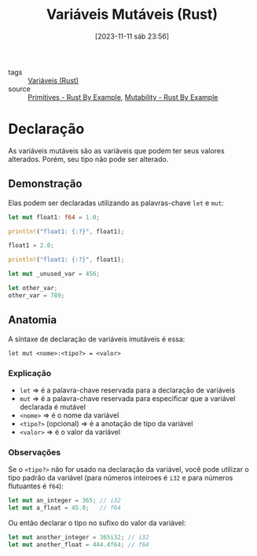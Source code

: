:PROPERTIES:
:ID:       55896c2b-98a9-4b9a-ba67-f8504a289a3d
:END:
#+title: Variáveis Mutáveis (Rust)
#+date: [2023-11-11 sáb 23:56]
#+filetags: :rust:var:mutability:
- tags :: [[id:dd7d9276-04fc-45c8-b90d-61d4cd9b75c3][Variáveis (Rust)]]
- source :: [[https://doc.rust-lang.org/rust-by-example/primitives.html][Primitives - Rust By Example]], [[https://doc.rust-lang.org/rust-by-example/variable_bindings/mut.html][Mutability - Rust By Example]]

* Declaração
As variáveis mutáveis são as variáveis que podem ter seus valores alterados. Porém, seu tipo não pode ser alterado.

** Demonstração
Elas podem ser declaradas utilizando as palavras-chave ~let~ e ~mut~:

#+begin_src rust :results output
let mut float1: f64 = 1.0;

println!("float1: {:?}", float1);

float1 = 2.0;

println!("float1: {:?}", float1);

let mut _unused_var = 456;

let other_var;
other_var = 789;
#+end_src

#+RESULTS:
: float1: 1.0
: float1: 2.0

** Anatomia
A síntaxe de declaração de variáveis imutáveis é essa:

~let mut <nome>:<tipo?> = <valor>~

*** Explicação
- ~let~ => é a palavra-chave reservada para a declaração de variáveis
- ~mut~ => é a palavra-chave reservada para especificar que a variável declarada é mutável
- ~<nome>~ => é o nome da variável
- ~<tipo?>~ (opcional) => é a anotação de tipo da variável
- ~<valor>~ => é o valor da variável

*** Observações
Se o ~<tipo?>~ não for usado na declaração da variável, você pode utilizar o tipo padrão da variável (para números inteiroes é ~i32~ e para números flutuantes é ~f64~):

#+begin_src rust
let mut an_integer = 365; // i32
let mut a_float = 45.0;   // f64
#+end_src

Ou então declarar o tipo no sufixo do valor da variável:

#+begin_src rust
let mut another_integer = 365i32; // i32
let mut another_float = 444.4f64; // f64
#+end_src

